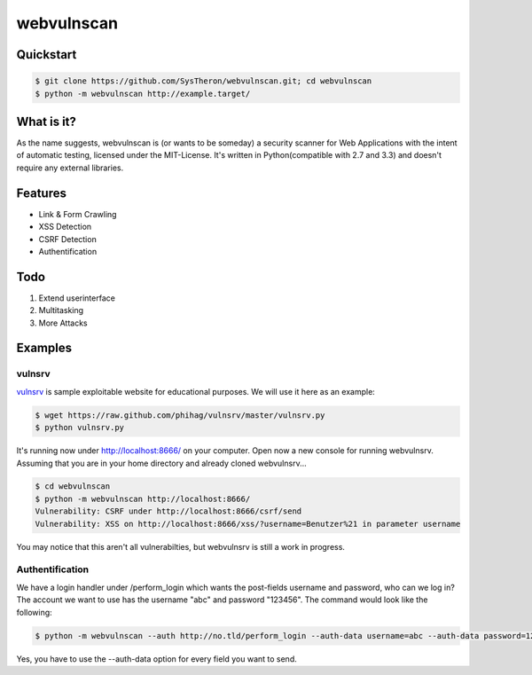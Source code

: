 ===========
webvulnscan
===========

.. image:: https://travis-ci.org/SysTheron/webvulnscan.png?branch=master
   :target: https://travis-ci.org/SysTheron/webvulnscan/builds

Quickstart
----------

.. code:: sh 

 $ git clone https://github.com/SysTheron/webvulnscan.git; cd webvulnscan
 $ python -m webvulnscan http://example.target/

What is it?
-----------
As the name suggests, webvulnscan is (or wants to be someday) a security scanner for Web Applications with the intent of automatic testing, licensed under the MIT-License. It's written in Python(compatible with 2.7 and 3.3) and doesn't require any external libraries. 

Features
--------
- Link & Form Crawling
- XSS Detection
- CSRF Detection
- Authentification

Todo
----
1. Extend userinterface
2. Multitasking
3. More Attacks


Examples
--------

vulnsrv
~~~~~~~

vulnsrv_ is sample exploitable website for educational purposes. We will use it here as an example:

.. _vulnsrv: https://github.com/phihag/vulnsrv

.. code:: sh

 $ wget https://raw.github.com/phihag/vulnsrv/master/vulnsrv.py
 $ python vulnsrv.py

It's running now under http://localhost:8666/ on your computer. Open now a new console for running webvulnsrv. Assuming that you are in your home directory and already cloned webvulnsrv...

.. code:: sh

 $ cd webvulnscan
 $ python -m webvulnscan http://localhost:8666/
 Vulnerability: CSRF under http://localhost:8666/csrf/send
 Vulnerability: XSS on http://localhost:8666/xss/?username=Benutzer%21 in parameter username
 
You may notice that this aren't all vulnerabilties, but webvulnsrv is still a work in progress.

Authentification
~~~~~~~~~~~~~~~~

We have a login handler under /perform_login which wants the post-fields username and password, who can we log in? The account we want to use has the username "abc" and password "123456". The command would look like the following:

.. code:: sh

 $ python -m webvulnscan --auth http://no.tld/perform_login --auth-data username=abc --auth-data password=123456 http://no.tld/

Yes, you have to use the --auth-data option for every field you want to send.
